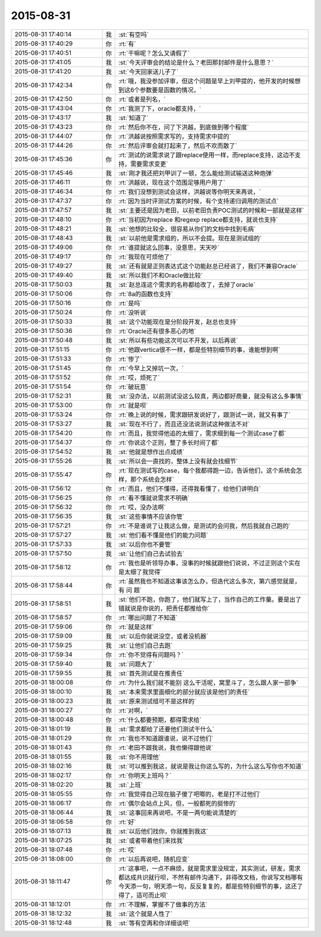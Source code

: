 2015-08-31
-------------

.. csv-table::
   :widths: 28, 1, 60

   2015-08-31 17:40:14,我,:st:`有空吗`
   2015-08-31 17:40:29,你,:rt:`有`
   2015-08-31 17:40:51,你,:rt:`干嘛呢？怎么又请假了`
   2015-08-31 17:41:05,我,:st:`今天评审会的结论是什么？老田那封邮件是什么意思？`
   2015-08-31 17:41:20,我,:st:`今天回家送儿子了`
   2015-08-31 17:42:34,你,:rt:`哦，我没参加评审，但这个问题是早上刘甲提的，他开发的时候想到这6个参数要是函数的情况，`
   2015-08-31 17:42:50,你,:rt:`或者是列名，`
   2015-08-31 17:43:04,你,:rt:`我测了下，oracle都支持，`
   2015-08-31 17:43:17,我,:st:`知道了`
   2015-08-31 17:43:23,你,:rt:`然后你不在，问了下洪越，到底做到哪个程度`
   2015-08-31 17:44:07,你,:rt:`洪越说按照需求写的，支持需求中提的`
   2015-08-31 17:44:26,你,:rt:`然后评审会就打起来了，然后不欢而散了`
   2015-08-31 17:45:36,你,:rt:`测试的说需求说了跟replace使用一样，而replace支持，这边不支持，需要需求变更`
   2015-08-31 17:45:46,我,:st:`刚才我还把刘甲训了一顿，怎么能给测试输送这种炮弹`
   2015-08-31 17:46:11,你,:rt:`洪越说，现在这个范围足够用户用了`
   2015-08-31 17:46:34,你,:rt:`我们没想到测试会这样，洪越说等你明天来再说，`
   2015-08-31 17:47:37,你,:rt:`因为当时评测试方案的时候，有个支持递归调用的测试点`
   2015-08-31 17:47:57,我,:st:`主要还是因为老田，以前老田负责POC测试的时候和一部就是这样`
   2015-08-31 17:48:10,你,:rt:`当初因为replace 和regexp replace都支持，就说也支持`
   2015-08-31 17:48:21,我,:st:`他想的比较全，很容易从你们的文档中找到毛病`
   2015-08-31 17:48:43,我,:st:`以前他是需求组的，所以不会提。现在是测试组的`
   2015-08-31 17:49:06,你,:rt:`谁提就这么回事，没意思，天天吵`
   2015-08-31 17:49:17,你,:rt:`我现在可烦他了`
   2015-08-31 17:49:27,我,:st:`还有就是正则表达式这个功能赵总已经说了，我们不兼容Oracle`
   2015-08-31 17:49:40,我,:st:`所以我们不和Oracle做比较`
   2015-08-31 17:50:03,我,:st:`赵总连这个需求的名称都给改了，去掉了oracle`
   2015-08-31 17:50:06,你,:rt:`8a的函数也支持`
   2015-08-31 17:50:16,你,:rt:`是吗`
   2015-08-31 17:50:24,你,:rt:`没听说`
   2015-08-31 17:50:33,我,:st:`这个功能现在是分阶段开发，赵总也支持`
   2015-08-31 17:50:36,你,:rt:`Oracle还有很多恶心的地`
   2015-08-31 17:50:48,我,:st:`所以有些功能这次可以不开发，以后再说`
   2015-08-31 17:51:15,你,:rt:`他跟vertica很不一样，都是些特别细节的事，谁能想到啊`
   2015-08-31 17:51:33,你,:rt:`惨了`
   2015-08-31 17:51:45,你,:rt:`今早上又掉坑一次，`
   2015-08-31 17:51:52,你,:rt:`哎，烦死了`
   2015-08-31 17:51:54,你,:rt:`破玩意`
   2015-08-31 17:52:31,我,:st:`没办法，以前测试没这么较真，两边都好商量，就没有这么多事情`
   2015-08-31 17:53:00,你,:rt:`就是呗`
   2015-08-31 17:53:24,你,:rt:`晚上说的时候，需求跟研发说好了，跟测试一说，就又有事了`
   2015-08-31 17:53:27,我,:st:`现在不行了，而且还没法说测试这种做法不对`
   2015-08-31 17:54:20,你,:rt:`而且，我觉得他追的太细了，需求细到每一个测试case了都`
   2015-08-31 17:54:37,你,:rt:`你说这个正则，整了多长时间了都`
   2015-08-31 17:54:52,我,:st:`他就是想作出点成绩`
   2015-08-31 17:55:26,我,:st:`所以会一直找的，整体上没有就会找细节`
   2015-08-31 17:55:47,你,:rt:`现在测试写的case，每个我都得跑一边，告诉他们，这个系统会怎样，那个系统会怎样`
   2015-08-31 17:56:12,你,:rt:`而且，他们不懂得，还得我看懂了，给他们讲明白`
   2015-08-31 17:56:25,你,:rt:`看不懂就说需求不明确`
   2015-08-31 17:56:32,你,:rt:`哎，没办法啊`
   2015-08-31 17:56:35,我,:st:`这些事情不应该你管`
   2015-08-31 17:57:21,你,:rt:`不是谁说了让我这么做，是测试的会问我，然后我就自己跑的`
   2015-08-31 17:57:27,我,:st:`他们看不懂是他们的能力问题`
   2015-08-31 17:57:33,我,:st:`以后你也不要管`
   2015-08-31 17:57:50,我,:st:`让他们自己去试验去`
   2015-08-31 17:58:12,你,:rt:`我也是听领导办事，没事的时候就跟他们说说，不过正则这个实在是太细了我觉得`
   2015-08-31 17:58:44,你,:rt:`虽然我也不知道这事该怎么办，但迭代这么多次，第六感觉就是，有 问 题`
   2015-08-31 17:58:51,我,:st:`他们不跑，你跑了，他们就写上了，当作自己的工作量。要是出了错就说是你说的，把责任都推给你`
   2015-08-31 17:58:57,你,:rt:`哪出问题了不知道`
   2015-08-31 17:59:06,你,:rt:`就是这样`
   2015-08-31 17:59:09,我,:st:`以后你就说没空，或者没机器`
   2015-08-31 17:59:25,我,:st:`让他们自己去跑`
   2015-08-31 17:59:34,你,:rt:`你不觉得有问题吗？`
   2015-08-31 17:59:40,我,:st:`问题大了`
   2015-08-31 17:59:55,我,:st:`首先测试是在推责任`
   2015-08-31 18:00:08,你,:rt:`为什么我们就不能别 这么干活呢，窝里斗了，怎么跟人家一部争`
   2015-08-31 18:00:10,我,:st:`本来需求里面细化的部分就应该是他们的责任`
   2015-08-31 18:00:23,我,:st:`原来测试组可不是这样的`
   2015-08-31 18:00:27,你,:rt:`对啊，`
   2015-08-31 18:00:48,你,:rt:`什么都要预期，都得需求给`
   2015-08-31 18:01:19,我,:st:`需求都给了还要他们测试干什么`
   2015-08-31 18:01:29,你,:rt:`我也不知道跟谁说，说不过他们`
   2015-08-31 18:01:43,你,:rt:`老田不跟我说，我也懒得跟他说`
   2015-08-31 18:01:55,我,:st:`你不用理他`
   2015-08-31 18:02:16,我,:st:`可以推到我这，就说是我让你这么写的，为什么这么写你也不知道`
   2015-08-31 18:02:17,你,:rt:`你明天上班吗？`
   2015-08-31 18:02:20,我,:st:`上班`
   2015-08-31 18:05:55,你,:rt:`我觉得自己现在脑子傻了吧唧的，老是打不过他们`
   2015-08-31 18:06:17,你,:rt:`偶尔会站点上风，但，一般都死的挺惨的`
   2015-08-31 18:06:44,我,:st:`这事回来再说吧，不是一两句能说清楚的`
   2015-08-31 18:06:58,你,:rt:`好`
   2015-08-31 18:07:13,我,:st:`以后他们找你，你就推到我这`
   2015-08-31 18:07:25,我,:st:`或者带着他们来找我`
   2015-08-31 18:07:48,你,:rt:`哎`
   2015-08-31 18:08:00,你,:rt:`以后再说吧，随机应变`
   2015-08-31 18:11:47,你,:rt:`这事吧，一点不麻烦，就是需求里没规定，其实测试，研发，需求都达成共识就行呗，不然有邮件沟通下，非得改文档，你说写文档哪有今天添一句，明天添一句，反反复复的，都是些特别细节的事，这还了得了，适可而止呗`
   2015-08-31 18:12:01,你,:rt:`不理解，掌握不了做事的方法`
   2015-08-31 18:12:32,我,:st:`这个就是人性了`
   2015-08-31 18:12:48,我,:st:`等有空再和你详细谈吧`